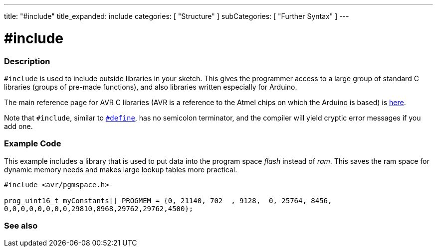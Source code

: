 ---
title: "#include"
title_expanded: include
categories: [ "Structure" ]
subCategories: [ "Further Syntax" ]
---





= #include


// OVERVIEW SECTION STARTS
[#overview]
--

[float]
=== Description
`#include` is used to include outside libraries in your sketch. This gives the programmer access to a large group of standard C libraries (groups of pre-made functions), and also libraries written especially for Arduino.
[%hardbreaks]

The main reference page for AVR C libraries (AVR is a reference to the Atmel chips on which the Arduino is based) is http://www.nongnu.org/avr-libc/user-manual/modules.html[here^].
[%hardbreaks]

Note that `#include`, similar to link:../define[`#define`], has no semicolon terminator, and the compiler will yield cryptic error messages if you add one.
[%hardbreaks]

--
// OVERVIEW SECTION ENDS




// HOW TO USE SECTION STARTS
[#howtouse]
--

[float]
=== Example Code
This example includes a library that is used to put data into the program space _flash_ instead of _ram_. This saves the ram space for dynamic memory needs and makes large lookup tables more practical.


[source,arduino]
----
#include <avr/pgmspace.h>

prog_uint16_t myConstants[] PROGMEM = {0, 21140, 702  , 9128,  0, 25764, 8456,
0,0,0,0,0,0,0,0,29810,8968,29762,29762,4500};
----
[%hardbreaks]


[float]
=== See also


--
// HOW TO USE SECTION ENDS
